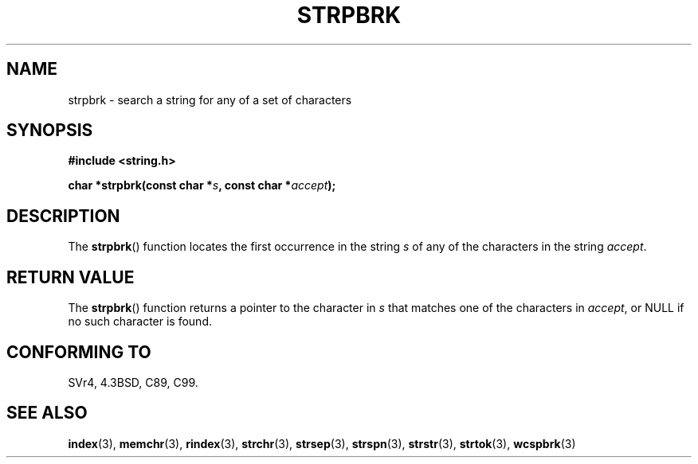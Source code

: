 .\" Copyright 1993 David Metcalfe (david@prism.demon.co.uk)
.\"
.\" Permission is granted to make and distribute verbatim copies of this
.\" manual provided the copyright notice and this permission notice are
.\" preserved on all copies.
.\"
.\" Permission is granted to copy and distribute modified versions of this
.\" manual under the conditions for verbatim copying, provided that the
.\" entire resulting derived work is distributed under the terms of a
.\" permission notice identical to this one.
.\" 
.\" Since the Linux kernel and libraries are constantly changing, this
.\" manual page may be incorrect or out-of-date.  The author(s) assume no
.\" responsibility for errors or omissions, or for damages resulting from
.\" the use of the information contained herein.  The author(s) may not
.\" have taken the same level of care in the production of this manual,
.\" which is licensed free of charge, as they might when working
.\" professionally.
.\" 
.\" Formatted or processed versions of this manual, if unaccompanied by
.\" the source, must acknowledge the copyright and authors of this work.
.\"
.\" References consulted:
.\"     Linux libc source code
.\"     Lewine's _POSIX Programmer's Guide_ (O'Reilly & Associates, 1991)
.\"     386BSD man pages
.\" Modified Sat Jul 24 18:01:24 1993 by Rik Faith (faith@cs.unc.edu)
.TH STRPBRK 3  1993-04-12 "" "Linux Programmer's Manual"
.SH NAME
strpbrk \- search a string for any of a set of characters
.SH SYNOPSIS
.nf
.B #include <string.h>
.sp
.BI "char *strpbrk(const char *" s ", const char *" accept );
.fi
.SH DESCRIPTION
The \fBstrpbrk\fP() function locates the first occurrence in the
string \fIs\fP of any of the characters in the string \fIaccept\fP.
.SH "RETURN VALUE"
The \fBstrpbrk\fP() function returns a pointer to the character in
\fIs\fP that matches one of the characters in \fIaccept\fP, or NULL
if no such character is found.
.SH "CONFORMING TO"
SVr4, 4.3BSD, C89, C99.
.SH "SEE ALSO"
.BR index (3),
.BR memchr (3),
.BR rindex (3),
.BR strchr (3),
.BR strsep (3),
.BR strspn (3),
.BR strstr (3),
.BR strtok (3),
.BR wcspbrk (3)
